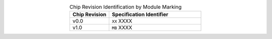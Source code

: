 .. list-table:: Chip Revision Identification by Module Marking
    :widths: 30 70
    :header-rows: 1
    :align: center

    * - Chip Revision
      - Specification Identifier
    * - v0.0
      - ``XX`` XXXX
    * - v1.0
      - ``MB`` XXXX
